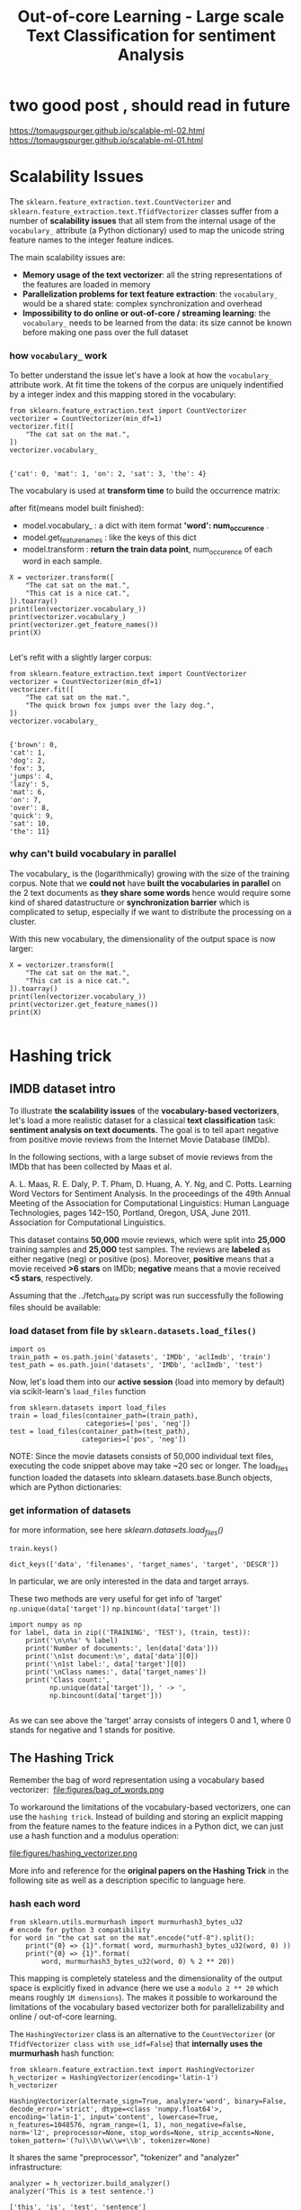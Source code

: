 #+TITLE: Out-of-core Learning - Large scale Text Classification for sentiment Analysis

* two good post , should read in future
https://tomaugspurger.github.io/scalable-ml-02.html
https://tomaugspurger.github.io/scalable-ml-01.html

* Scalability Issues
The ~sklearn.feature_extraction.text.CountVectorizer~ and
~sklearn.feature_extraction.text.TfidfVectorizer~ classes suffer from a number
of *scalability issues* that all stem from the internal usage of the
~vocabulary_~ attribute (a Python dictionary) used to map the unicode string
feature names to the integer feature indices.

The main scalability issues are:

  - *Memory usage of the text vectorizer*: all the string representations of the
    features are loaded in memory
  - *Parallelization problems for text feature extraction*: the ~vocabulary_~
    would be a shared state: complex synchronization and overhead
  - *Impossibility to do online or out-of-core / streaming learning*: the
    ~vocabulary_~ needs to be learned from the data: its size cannot be known
    before making one pass over the full dataset

*** how ~vocabulary_~ work
  To better understand the issue let's have a look at how the ~vocabulary_~
  attribute work. At fit time the tokens of the corpus are uniquely indentified
  by a integer index and this mapping stored in the vocabulary:


  #+BEGIN_SRC ipython :session :exports both :async t :results raw drawer
from sklearn.feature_extraction.text import CountVectorizer
vectorizer = CountVectorizer(min_df=1)
vectorizer.fit([
    "The cat sat on the mat.",
])
vectorizer.vocabulary_

  #+END_SRC

  #+RESULTS:
  :RESULTS:
  # Out[237]:
  : {'cat': 0, 'mat': 1, 'on': 2, 'sat': 3, 'the': 4}
  :END:

  The vocabulary is used at *transform time* to build the occurrence matrix:

  after fit(means model built finished):
  - model.vocabulary_ : a dict with item format *'word': num_occurence* .
  - model.get_feature_names : like the keys of this dict
  - model.transform : *return the train data point*, num_occurence of each word in each sample.

  #+BEGIN_SRC ipython :session :exports both :async t :results raw drawer
X = vectorizer.transform([
    "The cat sat on the mat.",
    "This cat is a nice cat.",
]).toarray()
print(len(vectorizer.vocabulary_))
print(vectorizer.vocabulary_)
print(vectorizer.get_feature_names())
print(X)

  #+END_SRC

  #+RESULTS:
  :RESULTS:
  # Out[241]:
  :END:

Let's refit with a slightly larger corpus:

#+BEGIN_SRC ipython :session :exports both :async t :results raw drawer
from sklearn.feature_extraction.text import CountVectorizer
vectorizer = CountVectorizer(min_df=1)
vectorizer.fit([
    "The cat sat on the mat.",
    "The quick brown fox jumps over the lazy dog.",
])
vectorizer.vocabulary_

#+END_SRC

#+RESULTS:
:RESULTS:
# Out[242]:
#+BEGIN_EXAMPLE
  {'brown': 0,
  'cat': 1,
  'dog': 2,
  'fox': 3,
  'jumps': 4,
  'lazy': 5,
  'mat': 6,
  'on': 7,
  'over': 8,
  'quick': 9,
  'sat': 10,
  'the': 11}
#+END_EXAMPLE
:END:

*** why can't build vocabulary in parallel
The vocabulary_ is the (logarithmically) growing with the size of the training
corpus. Note that we *could not* have *built the vocabularies in parallel* on
the 2 text documents as *they share some words* hence would require some kind of
shared datastructure or *synchronization barrier* which is complicated to setup,
especially if we want to distribute the processing on a cluster.

With this new vocabulary, the dimensionality of the output space is now larger:

#+BEGIN_SRC ipython :session :exports both :async t :results raw drawer
X = vectorizer.transform([
    "The cat sat on the mat.",
    "This cat is a nice cat.",
]).toarray()
print(len(vectorizer.vocabulary_))
print(vectorizer.get_feature_names())
print(X)

#+END_SRC

#+RESULTS:
:RESULTS:
# Out[243]:
:END:

* Hashing trick
** IMDB dataset intro
To illustrate *the scalability issues* of the *vocabulary-based vectorizers*,
let's load a more realistic dataset for a classical *text classification* task:
*sentiment analysis on text documents*. The goal is to tell apart negative from
positive movie reviews from the Internet Movie Database (IMDb).

In the following sections, with a large subset of movie reviews from the IMDb
that has been collected by Maas et al.

A. L. Maas, R. E. Daly, P. T. Pham, D. Huang, A. Y. Ng, and C. Potts. Learning
Word Vectors for Sentiment Analysis. In the proceedings of the 49th Annual
Meeting of the Association for Computational Linguistics: Human Language
Technologies, pages 142–150, Portland, Oregon, USA, June 2011. Association for
Computational Linguistics.


This dataset contains *50,000* movie reviews, which were split into *25,000*
training samples and *25,000* test samples. The reviews are *labeled* as either
negative (neg) or positive (pos). Moreover, *positive* means that a movie
received *>6 stars* on IMDb; *negative* means that a movie received *<5 stars*,
respectively.

Assuming that the ../fetch_data.py script was run successfully the following
files should be available:

*** load dataset from file by ~sklearn.datasets.load_files()~
#+BEGIN_SRC ipython :session :exports both :async t :results raw drawer
  import os
  train_path = os.path.join('datasets', 'IMDb', 'aclImdb', 'train')
  test_path = os.path.join('datasets', 'IMDb', 'aclImdb', 'test')
#+END_SRC

#+RESULTS:
:RESULTS:
# Out[1]:
:END:

Now, let's load them into our *active session* (load into memory by default) via
scikit-learn's ~load_files~ function

#+BEGIN_SRC ipython :session :exports both :async t :results raw drawer
from sklearn.datasets import load_files
train = load_files(container_path=(train_path),
                   categories=['pos', 'neg'])
test = load_files(container_path=(test_path),
                  categories=['pos', 'neg'])
#+END_SRC

#+RESULTS:
:RESULTS:
# Out[2]:
:END:

NOTE: Since the movie datasets consists of 50,000 individual text files,
executing the code snippet above may take ~20 sec or longer. The load_files
function loaded the datasets into sklearn.datasets.base.Bunch objects, which are
Python dictionaries:

*** get information of datasets
for more information, see here
[[*sklearn.datasets.load_files()][sklearn.datasets.load_files()]]


#+BEGIN_SRC ipython :session :exports both :async t :results raw drawer
train.keys()
#+END_SRC

#+RESULTS:
:RESULTS:
# Out[3]:
: dict_keys(['data', 'filenames', 'target_names', 'target', 'DESCR'])
:END:

In particular, we are only interested in the data and target arrays.

These two methods are very useful for get info of 'target'
~np.unique(data['target'])~
~np.bincount(data['target'])~

#+BEGIN_SRC ipython :session :exports both :async t :results raw drawer
import numpy as np
for label, data in zip(('TRAINING', 'TEST'), (train, test)):
    print('\n\n%s' % label)
    print('Number of documents:', len(data['data']))
    print('\n1st document:\n', data['data'][0])
    print('\n1st label:', data['target'][0])
    print('\nClass names:', data['target_names'])
    print('Class count:',
          np.unique(data['target']), ' -> ',
          np.bincount(data['target']))

#+END_SRC

#+RESULTS:
:RESULTS:
# Out[4]:
:END:

As we can see above the 'target' array consists of integers 0 and 1, where 0
stands for negative and 1 stands for positive.

** The Hashing Trick

 Remember the bag of word representation using a vocabulary based vectorizer:
 ​
 file:figures/bag_of_words.png


 To workaround the limitations of the vocabulary-based vectorizers, one can use
 the ~hashing trick~. Instead of building and storing an explicit mapping from the
 feature names to the feature indices in a Python dict, we can just use a hash
 function and a modulus operation:

 file:figures/hashing_vectorizer.png

 More info and reference for the *original papers on the Hashing Trick* in the
 following site as well as a description specific to language here.

*** hash each word
 #+BEGIN_SRC ipython :session :exports both :async t :results raw drawer
   from sklearn.utils.murmurhash import murmurhash3_bytes_u32
   # encode for python 3 compatibility
   for word in "the cat sat on the mat".encode("utf-8").split():
       print("{0} => {1}".format( word, murmurhash3_bytes_u32(word, 0) ))
       print("{0} => {1}".format(
           word, murmurhash3_bytes_u32(word, 0) % 2 ** 20))
 #+END_SRC

 #+RESULTS:
 :RESULTS:
 # Out[15]:
 :END:

 This mapping is completely stateless and the dimensionality of the output space
 is explicitly fixed in advance (here we use a ~modulo 2 ** 20~ which means
 roughly ~1M dimensions~). The makes it possible to workaround the limitations
 of the vocabulary based vectorizer both for parallelizability and online /
 out-of-core learning.

 The ~HashingVectorizer~ class is an alternative to the ~CountVectorizer~ (or
 ~TfidfVectorizer class with use_idf=False~) that *internally uses the
 murmurhash* hash function:


 #+BEGIN_SRC ipython :session :exports both :async t :results raw drawer
 from sklearn.feature_extraction.text import HashingVectorizer
 h_vectorizer = HashingVectorizer(encoding='latin-1')
 h_vectorizer
 #+END_SRC

 #+RESULTS:
 :RESULTS:
 # Out[9]:
 #+BEGIN_EXAMPLE
   HashingVectorizer(alternate_sign=True, analyzer='word', binary=False,
   decode_error='strict', dtype=<class 'numpy.float64'>,
   encoding='latin-1', input='content', lowercase=True,
   n_features=1048576, ngram_range=(1, 1), non_negative=False,
   norm='l2', preprocessor=None, stop_words=None, strip_accents=None,
   token_pattern='(?u)\\b\\w\\w+\\b', tokenizer=None)
 #+END_EXAMPLE
 :END:

 It shares the same "preprocessor", "tokenizer" and "analyzer" infrastructure:

 #+BEGIN_SRC ipython :session :exports both :async t :results raw drawer
 analyzer = h_vectorizer.build_analyzer()
 analyzer('This is a test sentence.')
 #+END_SRC

 #+RESULTS:
 :RESULTS:
 # Out[10]:
 : ['this', 'is', 'test', 'sentence']
 :END:

 We can vectorize our datasets into a scipy sparse matrix exactly as we would
 have done with the CountVectorizer or TfidfVectorizer, except that we can
 directly call the transform method: there is no need to fit as ~HashingVectorizer~
 is a stateless transformer:


 #+BEGIN_SRC ipython :session :exports both :async t :results raw drawer
 docs_train, y_train = train['data'], train['target']
 docs_valid, y_valid = test['data'][:12500], test['target'][:12500]
 docs_test, y_test = test['data'][12500:], test['target'][12500:]

 #+END_SRC

 #+RESULTS:
 :RESULTS:
 # Out[26]:
 :END:

*** why ~% 2 ** 20~
 The dimension of the output is fixed ahead of time to ~n_features=2 ** 20~ by
 default (nearly 1M features) to *minimize the rate of collision* on most
 classification problem while having reasonably sized linear models (~1M~ weights
 in the ~coef_~ attribute):

 #+BEGIN_SRC ipython :session :exports both :async t :results raw drawer
 h_vectorizer.transform(docs_train)

 #+END_SRC

 #+RESULTS:
 :RESULTS:
 # Out[27]:
 #+BEGIN_EXAMPLE
   <25000x1048576 sparse matrix of type '<class 'numpy.float64'>'
   with 3446628 stored elements in Compressed Sparse Row format>
 #+END_EXAMPLE
 :END:

*** compare computational efficiency of HashingVectorizer against CountVectorizer
 Now, let's compare the computational efficiency of the ~HashingVectorizer~ to the
 ~CountVectorizer~:

 #+BEGIN_SRC ipython :session :exports both :async t :results raw drawer
    h_vec = HashingVectorizer(encoding='latin-1')
    %timeit -n 1 -r 3 h_vec.fit(docs_train, y_train)

   #The slowest run took 4.42 times longer than the fastest. This could mean that
   #an intermediate result is being cached.

   # 7.53 µs ± 5.13 µs per loop (mean ± #std. dev. of 3 runs, 1 loop each)
 #+END_SRC

 #+RESULTS:
 :RESULTS:
 # Out[17]:
 :END:

 #+BEGIN_SRC ipython :session :exports both :async t :results raw drawer
   from sklearn.feature_extraction.text import CountVectorizer
   count_vec =  CountVectorizer(encoding='latin-1')
   %timeit -n 1 -r 3 count_vec.fit(docs_train, y_train)
   # 2.95 s ± 6.17 ms per loop (mean ± std. dev. of 3 runs, 1 loop each)
 #+END_SRC

 #+RESULTS:
 :RESULTS:
 # Out[20]:
 :END:

 As we can see, the ~HashingVectorizer~ is much faster than the
 ~Countvectorizer~ in this case.

   - 7.53 µs ± 5.13 µs per loop (mean ± #std. dev. of 3 runs, 1 loop each)
   - 2.95 s ± 6.17 ms per loop (mean ± std. dev. of 3 runs, 1 loop each)

*** train LogisticRegression classifier with ~HashingVectorizer~
 Finally, let us train a LogisticRegression classifier on the IMDb training
 subset:

 #+BEGIN_SRC ipython :session :exports both :async t :results raw drawer
 from sklearn.linear_model import LogisticRegression
 from sklearn.pipeline import Pipeline
 h_pipeline = Pipeline([
     ('vec', HashingVectorizer(encoding='latin-1')),
     ('clf', LogisticRegression(random_state=1)),
 ])
 h_pipeline.fit(docs_train, y_train)

 #+END_SRC

 #+RESULTS:
 :RESULTS:
 # Out[28]:
 #+BEGIN_EXAMPLE
   Pipeline(memory=None,
   steps=[('vec', HashingVectorizer(alternate_sign=True, analyzer='word', binary=False,
   decode_error='strict', dtype=<class 'numpy.float64'>,
   encoding='latin-1', input='content', lowercase=True,
   n_features=1048576, ngram_range=(1, 1), non_negative=False,
   norm='l2', p...nalty='l2', random_state=1, solver='liblinear', tol=0.0001,
   verbose=0, warm_start=False))])
 #+END_EXAMPLE
 :END:

 #+BEGIN_SRC ipython :session :exports both :async t :results raw drawer
 print('Train accuracy', h_pipeline.score(docs_train, y_train))
 print('Validation accuracy', h_pipeline.score(docs_valid, y_valid))
 #+END_SRC

 #+RESULTS:
 :RESULTS:
 # Out[22]:
 :END:

 #+BEGIN_SRC ipython :session :exports both :async t :results raw drawer
 import gc
 del count_vec
 del h_pipeline
 gc.collect()
 #+END_SRC

 #+RESULTS:
 :RESULTS:
 # Out[23]:
 : 101
 :END:

* Out-of-Core learning
*** what if dataset is too large to fit into RAM
Out-of-Core learning is the task of training a machine learning model on a
dataset that does not fit into memory or RAM. This requires the following
conditions:

  - a feature extraction layer with fixed output dimensionality
  - knowing the list of all classes in advance (in this case we only have positive and negative reviews)
  - a machine learning algorithm that supports *incremental learning* (the ~partial_fit~ method in scikit-learn).

  In the following sections, we will set up a simple ~batch-training~ function to
  train an ~SGDClassifier~ iteratively.

** out-of-core learning steps
*** save file names as python list
But first, let us load the file names into a Python list:


#+BEGIN_SRC ipython :session :exports both :async t :results raw drawer
train_path = os.path.join('datasets', 'IMDb', 'aclImdb', 'train')
train_pos = os.path.join(train_path, 'pos')
train_neg = os.path.join(train_path, 'neg')
fnames = [os.path.join(train_pos, f) for f in os.listdir(train_pos)] +\
         [os.path.join(train_neg, f) for f in os.listdir(train_neg)]
fnames[:3]
#+END_SRC

#+RESULTS:
:RESULTS:
# Out[29]:
#+BEGIN_EXAMPLE
  ['datasets/IMDb/aclImdb/train/pos/5561_8.txt',
  'datasets/IMDb/aclImdb/train/pos/8049_7.txt',
  'datasets/IMDb/aclImdb/train/pos/9072_9.txt']
#+END_EXAMPLE
:END:

​
*** create target labels array
Next, let us create the target label array:

#+BEGIN_SRC ipython :session :exports both :async t :results raw drawer
y_train = np.zeros((len(fnames), ), dtype=int)
y_train[:12500] = 1
np.bincount(y_train)
#+END_SRC

#+RESULTS:
:RESULTS:
# Out[30]:
: array([12500, 12500])
:END:

*** batch train function implementation
Now, we implement the batch_train function as follows, which return a
SGD_classifier model.

#+BEGIN_SRC ipython :session :exports both :async t :results raw drawer
  from sklearn.base import clone
  def batch_train(clf,           #<- classifier model
                  fnames,        #<- array, filenames
                  labels,        #<- array, labels
                  iterations=25, #<- iteration times
                  batchsize=1000,#<- size of each batch
                  random_seed=1  #<- random seed
  ):
      # ---- do some configuration
      vec = HashingVectorizer(encoding='latin-1') #<- initial vectorizer model.
      idx = np.arange(labels.shape[0])            #<- create label array's index
      c_clf = clone(clf)                          #<-
      rng = np.random.RandomState(seed=random_seed)

      # ---- how many times you want to do batch learning
      for i in range(iterations):

          # each time randomly sample bathsize filenames indices
          # later will be used to index file content and related labels
          rnd_idx = rng.choice(idx, size=batchsize)

          # create an empty list, to save smapled file, used as dataset of SGD
          documents = []

          # combine all sample files' content into 'documents'
          for i in rnd_idx:
              with open(fnames[i], 'r', encoding='latin-1') as f:
                  documents.append(f.read())

          # vectorize the sample files' inside 'documents'
          X_batch = vec.transform(documents)

          # index the related labels by indices array 'rnd_idx'
          batch_labels = labels[rnd_idx]

          # from classifier obj to classifier model
          c_clf.partial_fit(X=X_batch,
                            y=batch_labels,
                            classes=[0, 1])# Classes across all calls to
                                           # partial_fit. Can be obtained by via
                                           # np.unique(y_all), where y_all is the
                                           # target vector of the entire dataset.
                                           # This argument is required for the
                                           # first call to partial_fit and can be
                                           # omitted in the subsequent calls.
                                           # Note that y doesn’t need to contain
                                           # all labels in classes.

      return c_clf
#+END_SRC

#+RESULTS:
:RESULTS:
# Out[31]:
:END:

Note that we are not using LogisticRegression as in the previous section, but we
will use a ~SGDClassifier~ with a ~logistic cost function~ instead. SGD stands
for stochastic gradient descent, an optimization alrogithm that *optimizes the
weight coefficients iteratively sample by sample*, which allows us to *feed the
data to the classifier chunk by chuck*.

And we train the SGDClassifier; using the default settings of the batch_train
function, it will train the classifier on 25*1000=25000 documents. (Depending on
your machine, this may take >2 min)

*** training model

#+BEGIN_SRC ipython :session :exports both :async t :results raw drawer
  from sklearn.linear_model import SGDClassifier
  sgd = SGDClassifier(loss='log', random_state=1) # build a SGDClassifier obj and
                                                  # pass it to batch_train
  sgd = batch_train(clf=sgd,
                    fnames=fnames,
                    labels=y_train)
#+END_SRC

#+RESULTS:
:RESULTS:
# Out[33]:
:END:

*** evaluate the performance
Eventually, let us evaluate its performance:


#+BEGIN_SRC ipython :session :exports both :async t :results raw drawer
vec = HashingVectorizer(encoding='latin-1')
sgd.score(vec.transform(docs_test), y_test)
#+END_SRC

#+RESULTS:
:RESULTS:
# Out[34]:
: 0.83176
:END:

** Limitations of the Hashing Vectorizer
Using the Hashing Vectorizer makes it possible to implement streaming and
parallel text classification but can also introduce some issues:

  - The collisions can introduce too much noise in the data and degrade
    prediction quality,
  - The HashingVectorizer does *not provide "Inverse Document Frequency"
    reweighting (lack of a use_idf=True option)*.
  - There is no easy way to inverse the mapping and find the feature names from
    the feature index.

*** for drawbacks 1
  The collision issues can be controlled by increasing the n_features
  parameters.

*** for drawbacks 2
The IDF weighting might be reintroduced by appending a TfidfTransformer instance
on the output of the vectorizer. However computing the ~idf_~ statistic used for
the feature reweighting will require to do at least one additional pass over the
training set before being able to start training the classifier: this breaks the
online learning scheme.

*** for drawbacks 3
The lack of inverse mapping (the get_feature_names() method of TfidfVectorizer)
is even harder to workaround. That would require extending the HashingVectorizer
class to add a "trace" mode to record the mapping of the most important features
to provide statistical debugging information.

In the mean time to debug feature extraction issues, it is recommended to use
TfidfVectorizer(use_idf=False) on a small-ish subset of the dataset to simulate
a HashingVectorizer() instance that have the ~get_feature_names()~ method and no
collision issues.

*** EXERCISE
EXERCISE: In our implementation of the batch_train function above, we randomly
draw k training samples as a batch in each iteration, which can be considered as
a random subsampling with replacement. Can you modify the batch_train function
so that it iterates over the documents without replacement, i.e., that it uses
each document exactly once per iteration?

# %load solutions/23_batchtrain.py

* Misc tools
** scikit-learn
*** ML models by now
    #+BEGIN_QUOTE
    1. from sklearn.datasets import make_blobs
    2. from sklearn.datasets import make_moons
    3. from sklearn.datasets import make_circles
    4. from sklearn.datasets import make_s_curve
    5. from sklearn.datasets import make_regression
    6. from sklearn.datasets import load_files *
    7. from sklearn.datasets import load_iris
    8. from sklearn.datasets import load_digits
    9. from sklearn.datasets import load_breast_cancer
----------------------------------------------------------------------

For all ~Bunch~ object return by many ~load_xxx()~ is a dict-like obj, and you can:
- get all keys(attributes) by ~bunch_obj.keys()~
- access all attributes by ~bunch_obj.[the key_name return by keys()]~

----------------------------------------------------------------------
    1. from mpl_toolkits.mplot3d import Axes3D
    2. from sklearn.model_selection import train_test_split
    3. from sklearn.model_selection import cross_val_score
    4. from sklearn.model_selection import KFold
    5. from sklearn.model_selection import StratifiedKFold
    6. from sklearn.model_selection import ShuffleSplit
    7. from sklearn.model_selection import GridSearchCV
    8. from sklearn.model_selection import learning_curve
    9. from sklearn.feature_extraction import DictVectorizer
    10. from sklearn.feature_extraction.text import CountVectorizer
    11. from sklearn.feature_extraction.text import HashingVectorizer *
    12. from sklearn.feature_extraction.text import TfidfVectorizer
    13. from sklearn.feature_selection import SelectPercentile
    14. from sklearn.feature_selection import f_classif
    15. from sklearn.feature_selection import f_regression
    16. from sklearn.feature_selection import chi2
    17. from sklearn.feature_selection import SelectFromModel
    18. from sklearn.feature_selection import RFE
    19. from sklearn.linear_model import LogisticRegression
    20. from sklearn.linear_model import LinearRegression
    21. from sklearn.linear_model import Ridge
    22. from sklearn.linear_model import Lasso
    23. from sklearn.linear_model import ElasticNet
    24. from sklearn.neighbors import KNeighborsClassifier
    25. from sklearn.neighbors import KNeighborsRegressor
    26. from sklearn.neighbors.kde import KernelDensity *
    27. from sklearn.preprocessing import StandardScaler
    28. from sklearn.metrics import confusion_matrix, accuracy_score
    29. from sklearn.metrics import adjusted_rand_score
    30. from sklearn.metrics.scorer import SCORERS
    31. from sklearn.metrics import r2_score
    32. from sklearn.cluster import KMeans
    33. from sklearn.cluster import KMeans
    34. from sklearn.cluster import MeanShift
    35. from sklearn.cluster import DBSCAN  # <<< this algorithm has related sources in [[https://github.com/YiddishKop/org-notes/blob/master/ML/TaiDa_LiHongYi_ML/LiHongYi_ML_lec12_semisuper.org][LIHONGYI's lecture-12]]
    36. from sklearn.cluster import AffinityPropagation
    37. from sklearn.cluster import SpectralClustering
    38. from sklearn.cluster import Ward
    39. from sklearn.cluster import DBSCAN
    40. from sklearn.cluster import AgglomerativeClustering
    41. from scipy.cluster.hierarchy import linkage
    42. from scipy.cluster.hierarchy import dendrogram
    43. from scipy.stats.mstats import mquantiles
    44. from sklearn.metrics import confusion_matrix
    45. from sklearn.metrics import accuracy_score
    46. from sklearn.metrics import adjusted_rand_score
    47. from sklearn.metrics import classification_report
    48. from sklearn.preprocessing import Imputer
    49. from sklearn.dummy import DummyClassifier
    50. from sklearn.pipeline import make_pipeline
    51. from sklearn.svm import LinearSVC
    52. from sklearn.svm import SVC
    53. from sklearn.svm import OneClassSVM *
    54. from sklearn.tree import DecisionTreeRegressor
    55. from sklearn.ensemble import RandomForestClassifier
    56. from sklearn.ensemble import GradientBoostingRegressor
    57. from sklearn.ensemble import IsolationForest
    58. from sklearn.decomposition import PCA
    59. from sklearn.manifold import TSNE
    60. from sklearn.manifold import Isomap
    61. from sklearn.utils.murmurhash import murmurhash3_bytes_u32
    62. from sklearn.base import clone *
    #+END_QUOTE
*** sklearn.datasets.load_files()
**** intro
    #+BEGIN_SRC ipython :session :exports both :async t :results raw drawer
      sklearn.datasets.load_files(container_path,   # path of root folder
                                  description=None,
                                  categories=None,  # list of sub folder names
                                  load_content=True,# true: load into memory; vice versa
                                  shuffle=True,
                                  encoding=None,    # if load_content is true, should
                                                    # specify value
                                  decode_error=’strict’,
                                  random_state=0)
    #+END_SRC
Load text files with categories as subfolder names.

Individual samples are assumed to be files stored a *two levels folder*
structure such as the following:

#+BEGIN_QUOTE
. Train/
.    neg/
.       file_1.txt file_2.txt … file_42.txt
.    pos/
.       file_43.txt file_44.txt …

#+END_QUOTE


The *folder names* are used as *supervised signal label names*. The individual
*file names are not important*.

This function does *not try to extract features into a numpy array or scipy
sparse matrix*. In addition, if load_content is false it does not try to load the
files in memory.

To use text files in a *scikit-learn classification or clustering* algorithm, you
will need to use the ~sklearn.feature_extraction.text~ module to build a feature
extraction transformer that suits your problem.

If you set *load_content=True, you should also specify the encoding* of the text
using the ‘encoding’ parameter. For many modern text files, ‘utf-8’ will be the
correct encoding. If you *leave encoding equal to None*, then the content will
be made of *bytes instead of Unicode*, and you will *not be able to use* most
functions in sklearn.feature_extraction.text.

Similar feature extractors should be built for other kind of unstructured data
input such as images, audio, video.

**** return
: dict_keys(['data', 'filenames', 'target_names', 'target', 'DESCR'])

data : ~Bunch~, Dictionary-like object, the interesting attributes are:
- data: array of string, the raw text data to learn,
- filenames: array of string, the files holding it,
- target: array of int, give each subfolder in alphabetic order the integer
  index start from 0. It is *classification labels* of train dataset
- target_names: array of string, the meaning of the labels,
- DESCR, the full description of the dataset.

#+BEGIN_QUOTE
. Train/
.    neg/
.       file_1.txt file_2.txt … file_42.txt
.    pos/
.       file_43.txt file_44.txt …

- data: len(data) = 44
- filenames: ['file_1.txt', ..., 'file_44.txt']
- target: [0, 0, 0, ....,0, 1, 1]
- target_names: ['neg', 'pos']
#+END_QUOTE

These two methods are very useful for get info of 'target'
~np.unique(data['target'])~
~np.bincount(data['target'])~

For all ~Bunch~ object return by many ~load_xxx()~ is a dict-like obj, and you can:
- get all keys(attributes) by ~bunch_obj.keys()~
- access all attributes by ~bunch_obj.[the key_name return by keys()]~
*** sklearn.base.clone(estimator)
    Constructs a new estimator with the same parameters.

Clone does a deep copy of the model in an estimator without actually copying
attached data. It yields a new estimator with the same parameters that has not
been fit on any data.

#+BEGIN_SRC ipython :session :exports both :async t :results raw drawer
  from sklearn.base import clone
  def batch_train(clf, fnames, labels, iterations=25, batchsize=1000, random_seed=1):
      vec = HashingVectorizer(encoding='latin-1')
      idx = np.arange(labels.shape[0])
      c_clf = clone(clf) #<- clone the classifier 'clf' passed to this function
      rng = np.random.RandomState(seed=random_seed)

      for i in range(iterations):
          rnd_idx = rng.choice(idx, size=batchsize)


          documents = []
          for i in rnd_idx:
              with open(fnames[i], 'r', encoding='latin-1') as f:
                  documents.append(f.read())

          #
          X_batch = vec.transform(documents)
          batch_labels = labels[rnd_idx]
          c_clf.partial_fit(X=X_batch,
                            y=batch_labels,
                            classes=[0, 1])

      return c_clf
#+END_SRC
*** sklearn.random.choice()
    numpy.random.choice(a, size=None, replace=True, p=None)
    Generates a random sample from a given 1-D array

#+BEGIN_SRC ipython :session :exports both :async t :results raw drawer
  from sklearn.base import clone
  def batch_train(clf, fnames, labels, iterations=25, batchsize=1000, random_seed=1):
      vec = HashingVectorizer(encoding='latin-1')
      idx = np.arange(labels.shape[0])
      c_clf = clone(clf)
      rng = np.random.RandomState(seed=random_seed)

      for i in range(iterations):
          rnd_idx = rng.choice(idx, size=batchsize) # <- randomly choose
                                                    # batch-size samples from idx
                                                    # with replacement
          documents = []
          for i in rnd_idx:
              with open(fnames[i], 'r', encoding='latin-1') as f:
                  documents.append(f.read())

          #
          X_batch = vec.transform(documents)
          batch_labels = labels[rnd_idx]
          c_clf.partial_fit(X=X_batch,
                            y=batch_labels,
                            classes=[0, 1])

      return c_clf
#+END_SRC

*** sklearn.linear_model.SGDClassifier

    #+BEGIN_SRC ipython :session :exports both :async t :results raw drawer
      SGDClassifier(loss=’hinge’,
                    penalty=’l2’,
                    alpha=0.0001,
                    l1_ratio=0.15,
                    fit_intercept=True,
                    max_iter=None,
                    tol=None,
                    shuffle=True,
                    verbose=0,
                    epsilon=0.1,
                    n_jobs=1,
                    random_state=None,
                    learning_rate=’optimal’,
                    eta0=0.0,
                    power_t=0.5,
                    class_weight=None,
                    warm_start=False,
                    average=False,
                    n_iter=None)
    #+END_SRC


    The ‘log’ loss gives logistic regression, a probabilistic classifier.
    ‘modified_huber’ is another smooth loss that brings tolerance to outliers as
    well as probability estimates. ‘squared_hinge’ is like hinge but is
    quadratically penalized. ‘perceptron’ is the linear loss used by the
    perceptron algorithm. The other losses are designed for regression but can
    be useful in classification as well; see SGDRegressor for a description.
